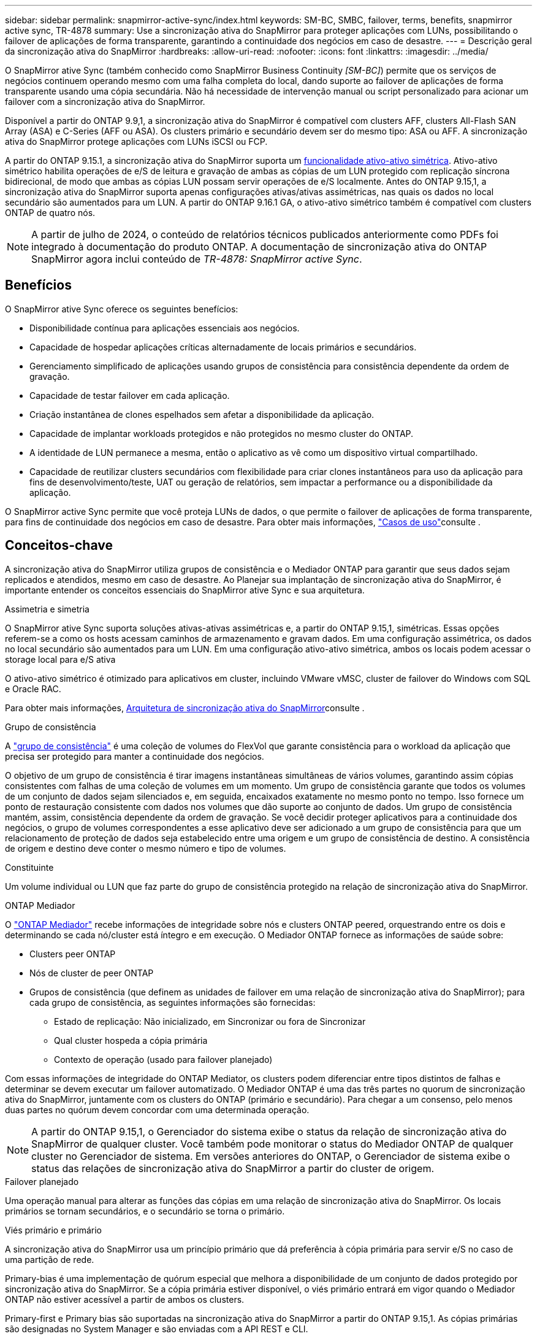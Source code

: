 ---
sidebar: sidebar 
permalink: snapmirror-active-sync/index.html 
keywords: SM-BC, SMBC, failover, terms, benefits, snapmirror active sync, TR-4878 
summary: Use a sincronização ativa do SnapMirror para proteger aplicações com LUNs, possibilitando o failover de aplicações de forma transparente, garantindo a continuidade dos negócios em caso de desastre. 
---
= Descrição geral da sincronização ativa do SnapMirror
:hardbreaks:
:allow-uri-read: 
:nofooter: 
:icons: font
:linkattrs: 
:imagesdir: ../media/


[role="lead"]
O SnapMirror ative Sync (também conhecido como SnapMirror Business Continuity _[SM-BC]_) permite que os serviços de negócios continuem operando mesmo com uma falha completa do local, dando suporte ao failover de aplicações de forma transparente usando uma cópia secundária. Não há necessidade de intervenção manual ou script personalizado para acionar um failover com a sincronização ativa do SnapMirror.

Disponível a partir do ONTAP 9.9,1, a sincronização ativa do SnapMirror é compatível com clusters AFF, clusters All-Flash SAN Array (ASA) e C-Series (AFF ou ASA). Os clusters primário e secundário devem ser do mesmo tipo: ASA ou AFF. A sincronização ativa do SnapMirror protege aplicações com LUNs iSCSI ou FCP.

A partir do ONTAP 9.15.1, a sincronização ativa do SnapMirror suporta um xref:architecture-concept.html[funcionalidade ativo-ativo simétrica]. Ativo-ativo simétrico habilita operações de e/S de leitura e gravação de ambas as cópias de um LUN protegido com replicação síncrona bidirecional, de modo que ambas as cópias LUN possam servir operações de e/S localmente. Antes do ONTAP 9.15,1, a sincronização ativa do SnapMirror suporta apenas configurações ativas/ativas assimétricas, nas quais os dados no local secundário são aumentados para um LUN. A partir do ONTAP 9.16.1 GA, o ativo-ativo simétrico também é compatível com clusters ONTAP de quatro nós.


NOTE: A partir de julho de 2024, o conteúdo de relatórios técnicos publicados anteriormente como PDFs foi integrado à documentação do produto ONTAP. A documentação de sincronização ativa do ONTAP SnapMirror agora inclui conteúdo de _TR-4878: SnapMirror active Sync_.



== Benefícios

O SnapMirror ative Sync oferece os seguintes benefícios:

* Disponibilidade contínua para aplicações essenciais aos negócios.
* Capacidade de hospedar aplicações críticas alternadamente de locais primários e secundários.
* Gerenciamento simplificado de aplicações usando grupos de consistência para consistência dependente da ordem de gravação.
* Capacidade de testar failover em cada aplicação.
* Criação instantânea de clones espelhados sem afetar a disponibilidade da aplicação.
* Capacidade de implantar workloads protegidos e não protegidos no mesmo cluster do ONTAP.
* A identidade de LUN permanece a mesma, então o aplicativo as vê como um dispositivo virtual compartilhado.
* Capacidade de reutilizar clusters secundários com flexibilidade para criar clones instantâneos para uso da aplicação para fins de desenvolvimento/teste, UAT ou geração de relatórios, sem impactar a performance ou a disponibilidade da aplicação.


O SnapMirror active Sync permite que você proteja LUNs de dados, o que permite o failover de aplicações de forma transparente, para fins de continuidade dos negócios em caso de desastre. Para obter mais informações, link:use-cases-concept.html["Casos de uso"]consulte .



== Conceitos-chave

A sincronização ativa do SnapMirror utiliza grupos de consistência e o Mediador ONTAP para garantir que seus dados sejam replicados e atendidos, mesmo em caso de desastre. Ao Planejar sua implantação de sincronização ativa do SnapMirror, é importante entender os conceitos essenciais do SnapMirror ative Sync e sua arquitetura.

.Assimetria e simetria
O SnapMirror ative Sync suporta soluções ativas-ativas assimétricas e, a partir do ONTAP 9.15,1, simétricas. Essas opções referem-se a como os hosts acessam caminhos de armazenamento e gravam dados. Em uma configuração assimétrica, os dados no local secundário são aumentados para um LUN. Em uma configuração ativo-ativo simétrica, ambos os locais podem acessar o storage local para e/S ativa

O ativo-ativo simétrico é otimizado para aplicativos em cluster, incluindo VMware vMSC, cluster de failover do Windows com SQL e Oracle RAC.

Para obter mais informações, xref:architecture-concept.html[Arquitetura de sincronização ativa do SnapMirror]consulte .

.Grupo de consistência
A link:../consistency-groups/index.html["grupo de consistência"] é uma coleção de volumes do FlexVol que garante consistência para o workload da aplicação que precisa ser protegido para manter a continuidade dos negócios.

O objetivo de um grupo de consistência é tirar imagens instantâneas simultâneas de vários volumes, garantindo assim cópias consistentes com falhas de uma coleção de volumes em um momento. Um grupo de consistência garante que todos os volumes de um conjunto de dados sejam silenciados e, em seguida, encaixados exatamente no mesmo ponto no tempo. Isso fornece um ponto de restauração consistente com dados nos volumes que dão suporte ao conjunto de dados. Um grupo de consistência mantém, assim, consistência dependente da ordem de gravação. Se você decidir proteger aplicativos para a continuidade dos negócios, o grupo de volumes correspondentes a esse aplicativo deve ser adicionado a um grupo de consistência para que um relacionamento de proteção de dados seja estabelecido entre uma origem e um grupo de consistência de destino. A consistência de origem e destino deve conter o mesmo número e tipo de volumes.

.Constituinte
Um volume individual ou LUN que faz parte do grupo de consistência protegido na relação de sincronização ativa do SnapMirror.

.ONTAP Mediador
O link:../mediator/index.html["ONTAP Mediador"] recebe informações de integridade sobre nós e clusters ONTAP peered, orquestrando entre os dois e determinando se cada nó/cluster está íntegro e em execução. O Mediador ONTAP fornece as informações de saúde sobre:

* Clusters peer ONTAP
* Nós de cluster de peer ONTAP
* Grupos de consistência (que definem as unidades de failover em uma relação de sincronização ativa do SnapMirror); para cada grupo de consistência, as seguintes informações são fornecidas:
+
** Estado de replicação: Não inicializado, em Sincronizar ou fora de Sincronizar
** Qual cluster hospeda a cópia primária
** Contexto de operação (usado para failover planejado)




Com essas informações de integridade do ONTAP Mediator, os clusters podem diferenciar entre tipos distintos de falhas e determinar se devem executar um failover automatizado. O Mediador ONTAP é uma das três partes no quorum de sincronização ativa do SnapMirror, juntamente com os clusters do ONTAP (primário e secundário). Para chegar a um consenso, pelo menos duas partes no quórum devem concordar com uma determinada operação.


NOTE: A partir do ONTAP 9.15,1, o Gerenciador do sistema exibe o status da relação de sincronização ativa do SnapMirror de qualquer cluster. Você também pode monitorar o status do Mediador ONTAP de qualquer cluster no Gerenciador de sistema. Em versões anteriores do ONTAP, o Gerenciador de sistema exibe o status das relações de sincronização ativa do SnapMirror a partir do cluster de origem.

.Failover planejado
Uma operação manual para alterar as funções das cópias em uma relação de sincronização ativa do SnapMirror. Os locais primários se tornam secundários, e o secundário se torna o primário.

.Viés primário e primário
A sincronização ativa do SnapMirror usa um princípio primário que dá preferência à cópia primária para servir e/S no caso de uma partição de rede.

Primary-bias é uma implementação de quórum especial que melhora a disponibilidade de um conjunto de dados protegido por sincronização ativa do SnapMirror. Se a cópia primária estiver disponível, o viés primário entrará em vigor quando o Mediador ONTAP não estiver acessível a partir de ambos os clusters.

Primary-first e Primary bias são suportadas na sincronização ativa do SnapMirror a partir do ONTAP 9.15,1. As cópias primárias são designadas no System Manager e são enviadas com a API REST e CLI.

.Failover não planejado automático (AUFO)
Uma operação automática para executar um failover para a cópia espelhada. A operação requer a assistência do Mediador ONTAP para detetar que a cópia primária não está disponível.

.Fora de sincronização (OOS)
Quando a e/S do aplicativo não estiver replicando para o sistema de storage secundário, ela será reportada como ** fora de sincronia**. Um status fora de sincronia significa que os volumes secundários não são sincronizados com o primário (origem) e que a replicação do SnapMirror não está ocorrendo.

Se o estado do espelho for `Snapmirrored`, isso indica uma falha ou falha de transferência devido a uma operação não suportada.

A sincronização ativa do SnapMirror suporta ressincronização automática, permitindo que as cópias voltem a um estado InSync.

A partir do ONTAP 9.15,1, a sincronização ativa do SnapMirror suporta link:interoperability-reference.html#fan-out-configurations["reconfiguração automática em configurações de fan-out"].

.Configuração uniforme e não uniforme
* **O acesso uniforme ao host** significa que os hosts de ambos os locais estão conetados a todos os caminhos para os clusters de armazenamento em ambos os locais. Os caminhos entre locais são estendidos por distâncias.
* **Acesso não uniforme ao host** significa que os hosts em cada local são conetados apenas ao cluster no mesmo local. Caminhos entre locais e caminhos esticados não estão conetados.



NOTE: O acesso uniforme de host é compatível com qualquer implantação de sincronização ativa do SnapMirror. O acesso de host não uniforme só é compatível com implantações ativas/ativas simétricas.

.RPO zero
RPO significa objetivo do ponto de restauração, que é a quantidade de perda de dados considerada aceitável durante um determinado período de tempo. Zero RPO significa que nenhuma perda de dados é aceitável.

.Rto zero
Rto representa o objetivo de tempo de recuperação, que é o tempo que é considerado aceitável para um aplicativo retornar às operações normais sem interrupções, após uma interrupção, falha ou outro evento de perda de dados. Zero rto significa que nenhuma quantidade de tempo de inatividade é aceitável.
